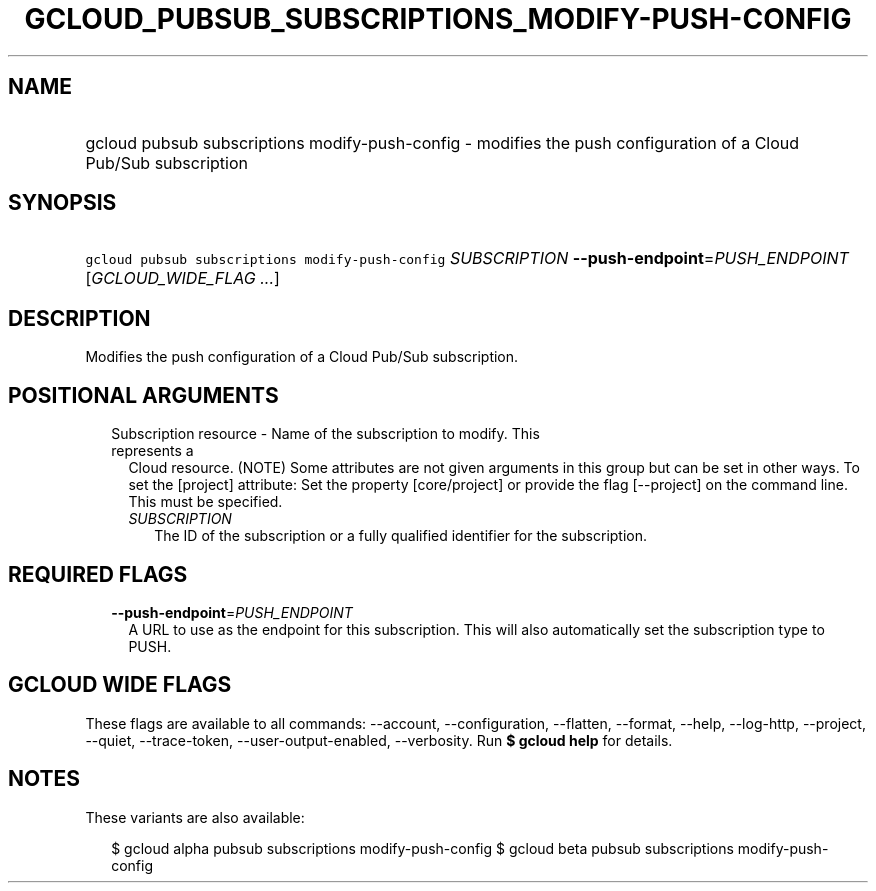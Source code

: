 
.TH "GCLOUD_PUBSUB_SUBSCRIPTIONS_MODIFY\-PUSH\-CONFIG" 1



.SH "NAME"
.HP
gcloud pubsub subscriptions modify\-push\-config \- modifies the push configuration of a Cloud Pub/Sub subscription



.SH "SYNOPSIS"
.HP
\f5gcloud pubsub subscriptions modify\-push\-config\fR \fISUBSCRIPTION\fR \fB\-\-push\-endpoint\fR=\fIPUSH_ENDPOINT\fR [\fIGCLOUD_WIDE_FLAG\ ...\fR]



.SH "DESCRIPTION"

Modifies the push configuration of a Cloud Pub/Sub subscription.



.SH "POSITIONAL ARGUMENTS"

.RS 2m
.TP 2m

Subscription resource \- Name of the subscription to modify. This represents a
Cloud resource. (NOTE) Some attributes are not given arguments in this group but
can be set in other ways. To set the [project] attribute: Set the property
[core/project] or provide the flag [\-\-project] on the command line. This must
be specified.

.RS 2m
.TP 2m
\fISUBSCRIPTION\fR
The ID of the subscription or a fully qualified identifier for the subscription.


.RE
.RE
.sp

.SH "REQUIRED FLAGS"

.RS 2m
.TP 2m
\fB\-\-push\-endpoint\fR=\fIPUSH_ENDPOINT\fR
A URL to use as the endpoint for this subscription. This will also automatically
set the subscription type to PUSH.


.RE
.sp

.SH "GCLOUD WIDE FLAGS"

These flags are available to all commands: \-\-account, \-\-configuration,
\-\-flatten, \-\-format, \-\-help, \-\-log\-http, \-\-project, \-\-quiet,
\-\-trace\-token, \-\-user\-output\-enabled, \-\-verbosity. Run \fB$ gcloud
help\fR for details.



.SH "NOTES"

These variants are also available:

.RS 2m
$ gcloud alpha pubsub subscriptions modify\-push\-config
$ gcloud beta pubsub subscriptions modify\-push\-config
.RE

